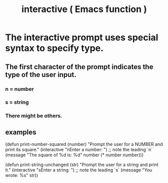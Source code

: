 :PROPERTIES:
:ID:       816771b0-0729-407e-80b6-a9eb279ef5da
:END:
#+title: interactive ( Emacs function )
* The interactive prompt uses special syntax to specify type.
:PROPERTIES:
:ID:       88e755e2-bc2f-43ce-a0b4-cc7885aa39cc
:END:
** The first character of the prompt indicates the type of the user input.
*** n = number
*** s = string
*** There might be others.
** examples
 (defun print-number-squared (number)
   "Prompt the user for a NUMBER and print its square."
   (interactive "nEnter a number: ") ;; note the leading `n`
   (message "The square of %d is: %d" number (* number number)))

 (defun print-string-unchanged (str)
   "Prompt the user for a string and print it."
   (interactive "sEnter a string: ") ;; note the leading `s`
   (message "You wrote: %s" str))
